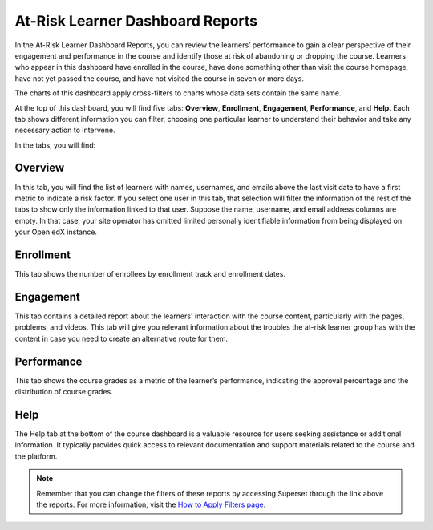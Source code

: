 At-Risk Learner Dashboard Reports
#################################

In the At-Risk Learner Dashboard Reports, you can review the learners’ performance to gain a clear perspective of their engagement and performance in the course and identify those at risk of abandoning or dropping the course. Learners who appear in this dashboard have enrolled in the course, have done something other than visit the course homepage, have not yet passed the course, and have not visited the course in seven or more days.

The charts of this dashboard apply cross-filters to charts whose data sets contain the same name.

.. image:: /_static/atrisk_learner_dashboard.png

At the top of this dashboard, you will find five tabs: **Overview**, **Enrollment**, **Engagement**, **Performance**, and **Help**. Each tab shows different information you can filter, choosing one particular learner to understand their behavior and take any necessary action to intervene.

In the tabs, you will find:

Overview
--------
In this tab, you will find the list of learners with names, usernames, and emails above the last visit date to have a first metric to indicate a risk factor. If you select one user in this tab, that selection will filter the information of the rest of the tabs to show only the information linked to that user. Suppose the name, username, and email address columns are empty. In that case, your site operator has omitted limited personally identifiable information from being displayed on your Open edX instance.

.. image:: /_static/atrisk_overview.png


Enrollment
----------
This tab shows the number of enrollees by enrollment track and enrollment dates.

.. image:: /_static/atrisk_enrollment.png


Engagement
----------
This tab contains a detailed report about the learners' interaction with the course content, particularly with the pages, problems, and videos. This tab will give you relevant information about the troubles the at-risk learner group has with the content in case you need to create an alternative route for them.

.. image:: /_static/atrisk_engagement.png


Performance
-----------
This tab shows the course grades as a metric of the learner’s performance, indicating the approval percentage and the distribution of course grades.

.. image:: /_static/atrisk_performance.png


Help
----
The Help tab at the bottom of the course dashboard is a valuable resource for users seeking assistance or additional information. It typically provides quick access to relevant documentation and support materials related to the course and the platform.

.. image:: /_static/help_tab.png

.. note:: Remember that you can change the filters of these reports by accessing Superset through the link above the reports. For more information, visit the `How to Apply Filters page <https://docs.openedx.org/projects/openedx-aspects/en/latest/course_team/how-tos/apply_filters.html>`_.

.. seealso:: If you want to refresh the information displayed in the report, click the **More Options** button (three vertical dots) in the upper right corner of each metric and select the **Force Refresh** option. For more information, visit the `How to Update the Data <https://docs.openedx.org/projects/openedx-aspects/en/latest/course_team/how-tos/update_data.html>`_.